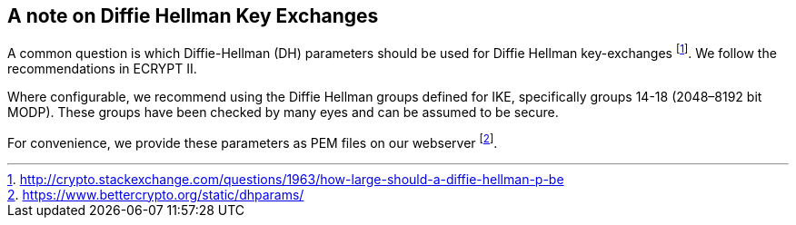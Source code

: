 == A note on Diffie Hellman Key Exchanges

A common question is which Diffie-Hellman (DH) parameters should be used
for Diffie Hellman key-exchanges footnote:[http://crypto.stackexchange.com/questions/1963/how-large-should-a-diffie-hellman-p-be]. We follow the recommendations in ECRYPT II.

Where configurable, we recommend using the Diffie Hellman groups defined
for IKE, specifically groups 14-18 (2048–8192 bit MODP). These groups
have been checked by many eyes and can be assumed to be secure.

For convenience, we provide these parameters as PEM files on our
webserver footnote:[https://www.bettercrypto.org/static/dhparams/].


